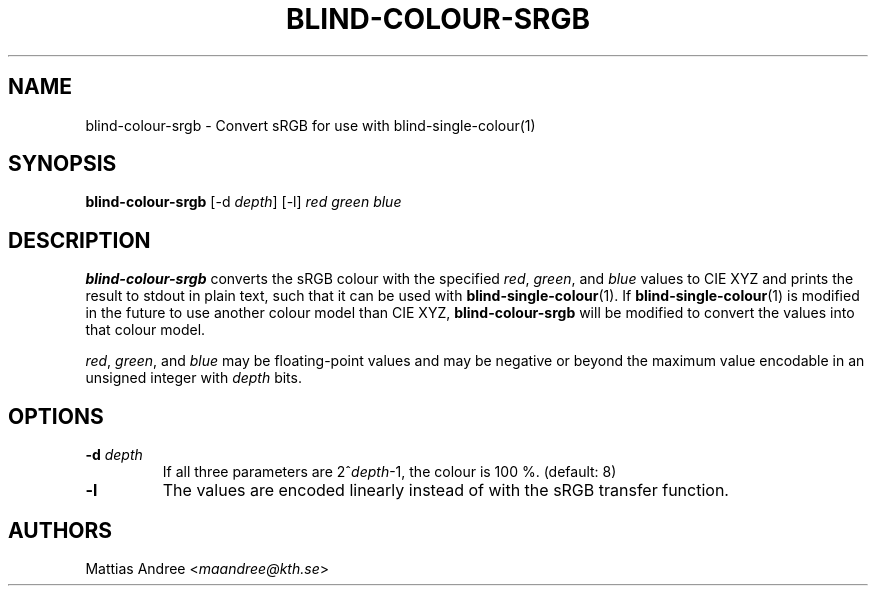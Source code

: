 .TH BLIND-COLOUR-SRGB 1 blind
.SH NAME
blind-colour-srgb - Convert sRGB for use with blind-single-colour(1)
.SH SYNOPSIS
.B blind-colour-srgb
[-d
.IR depth ]
[-l]
.I red
.I green
.I blue
.SH DESCRIPTION
.B blind-colour-srgb
converts the sRGB colour with the specified
.IR red ,
.IR green ,
and
.I blue
values to CIE XYZ and prints the result to stdout
in plain text, such that it can be used with
.BR blind-single-colour (1).
If
.BR blind-single-colour (1)
is modified in the future to use another colour
model than CIE XYZ,
.B blind-colour-srgb
will be modified to convert the values into
that colour model.
.P
.IR red ,
.IR green ,
and
.I blue
may be floating-point values and may be negative
or beyond the maximum value encodable in an
unsigned integer with
.I depth
bits.
.SH OPTIONS
.TP
.BR -d " "\fIdepth\fP
If all three parameters are
.RI 2^ depth -1,
the colour is 100 %. (default: 8)
.TP
.BR -l
The values are encoded linearly instead of with
the sRGB transfer function.
.SH AUTHORS
Mattias Andree
.RI < maandree@kth.se >
